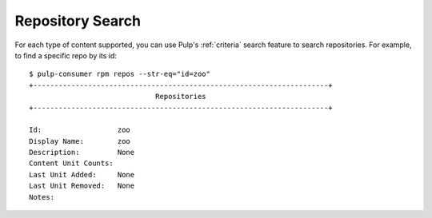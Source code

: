 Repository Search
=================

For each type of content supported, you can use Pulp's
:ref:`criteria` search feature to search repositories. For example, to find a specific
repo by its id:

::

  $ pulp-consumer rpm repos --str-eq="id=zoo"
  +----------------------------------------------------------------------+
                                Repositories
  +----------------------------------------------------------------------+

  Id:                  zoo
  Display Name:        zoo
  Description:         None
  Content Unit Counts: 
  Last Unit Added:     None
  Last Unit Removed:   None
  Notes:


